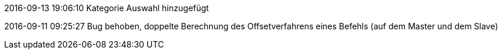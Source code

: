2016-09-13 19:06:10
Kategorie Auswahl hinzugefügt

2016-09-11 09:25:27
Bug behoben, doppelte Berechnung des Offsetverfahrens eines Befehls (auf dem Master und dem Slave)